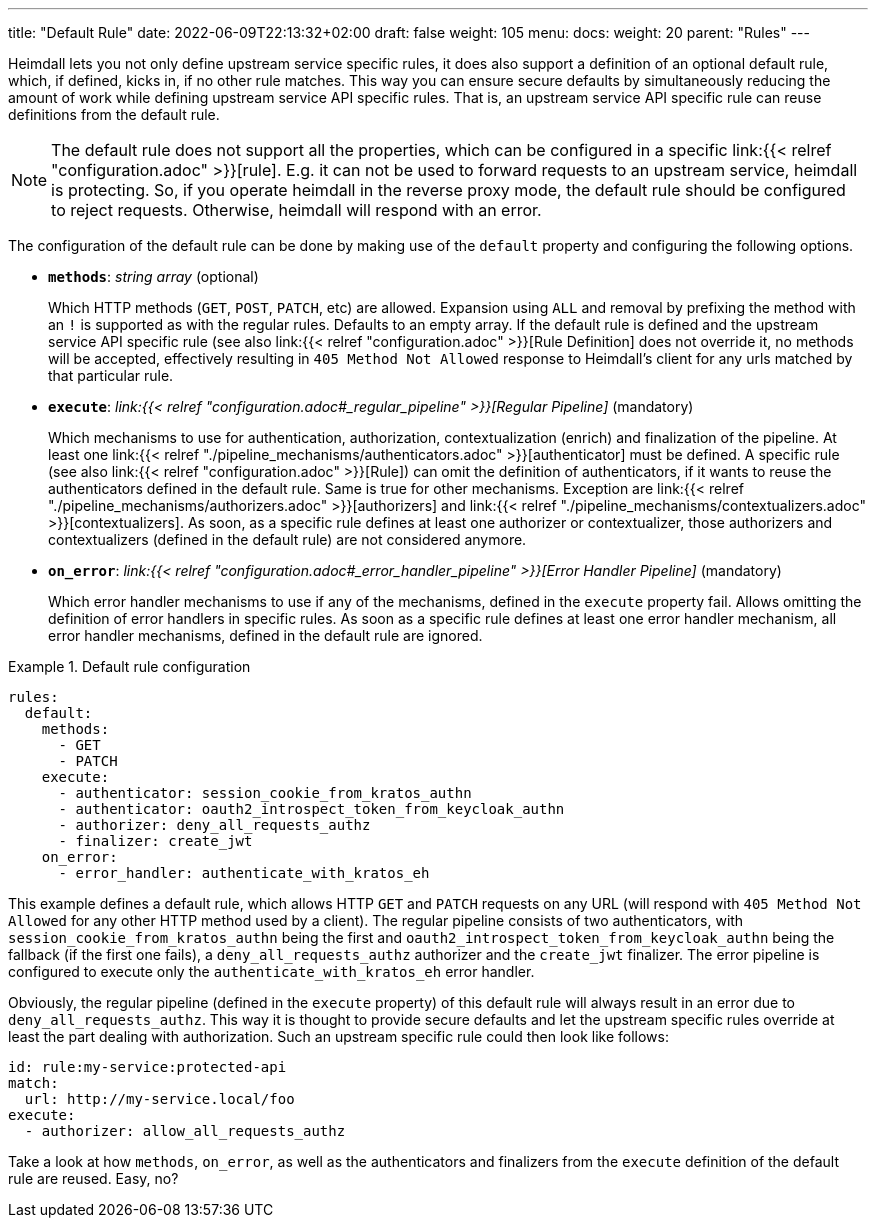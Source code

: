 ---
title: "Default Rule"
date: 2022-06-09T22:13:32+02:00
draft: false
weight: 105
menu:
  docs:
    weight: 20
    parent: "Rules"
---

Heimdall lets you not only define upstream service specific rules, it does also support a definition of an optional default rule, which, if defined, kicks in, if no other rule matches. This way you can ensure secure defaults by simultaneously reducing the amount of work while defining upstream service API specific rules. That is, an upstream service API specific rule can reuse definitions from the default rule.

NOTE: The default rule does not support all the properties, which can be configured in a specific link:{{< relref "configuration.adoc" >}}[rule]. E.g. it can not be used to forward requests to an upstream service, heimdall is protecting. So, if you operate heimdall in the reverse proxy mode, the default rule should be configured to reject requests. Otherwise, heimdall will respond with an error.

The configuration of the default rule can be done by making use of the `default` property and configuring the following options.

* *`methods`*: _string array_ (optional)
+
Which HTTP methods (`GET`, `POST`, `PATCH`, etc) are allowed. Expansion using `ALL` and removal by prefixing the method with an `!` is supported as with the regular rules. Defaults to an empty array. If the default rule is defined and the upstream service API specific rule (see also link:{{< relref "configuration.adoc" >}}[Rule Definition] does not override it, no methods will be accepted, effectively resulting in `405 Method Not Allowed` response to Heimdall's client for any urls matched by that particular rule.

* *`execute`*: _link:{{< relref "configuration.adoc#_regular_pipeline" >}}[Regular Pipeline]_ (mandatory)
+
Which mechanisms to use for authentication, authorization, contextualization (enrich) and finalization of the pipeline. At least one link:{{< relref "./pipeline_mechanisms/authenticators.adoc" >}}[authenticator] must be defined. A specific rule (see also link:{{< relref "configuration.adoc" >}}[Rule]) can omit the definition of authenticators, if it wants to reuse the authenticators defined in the default rule. Same is true for other mechanisms. Exception are link:{{< relref "./pipeline_mechanisms/authorizers.adoc" >}}[authorizers] and link:{{< relref "./pipeline_mechanisms/contextualizers.adoc" >}}[contextualizers]. As soon, as a specific rule defines at least one authorizer or contextualizer, those authorizers and contextualizers (defined in the default rule) are not considered anymore.

* *`on_error`*: _link:{{< relref "configuration.adoc#_error_handler_pipeline" >}}[Error Handler Pipeline]_ (mandatory)
+
Which error handler mechanisms to use if any of the mechanisms, defined in the `execute` property fail. Allows omitting the definition of error handlers in specific rules. As soon as a specific rule defines at least one error handler mechanism, all error handler mechanisms, defined in the default rule are ignored.

.Default rule configuration
====
[source, yaml]
----
rules:
  default:
    methods:
      - GET
      - PATCH
    execute:
      - authenticator: session_cookie_from_kratos_authn
      - authenticator: oauth2_introspect_token_from_keycloak_authn
      - authorizer: deny_all_requests_authz
      - finalizer: create_jwt
    on_error:
      - error_handler: authenticate_with_kratos_eh
----

This example defines a default rule, which allows HTTP `GET` and `PATCH` requests on any URL (will respond with `405 Method Not Allowed` for any other HTTP method used by a client). The regular pipeline consists of two authenticators, with `session_cookie_from_kratos_authn` being the first and `oauth2_introspect_token_from_keycloak_authn` being the fallback (if the first one fails), a `deny_all_requests_authz` authorizer and the `create_jwt` finalizer. The error pipeline is configured to execute only the `authenticate_with_kratos_eh` error handler.

Obviously, the regular pipeline (defined in the `execute` property) of this default rule will always result in an error due to `deny_all_requests_authz`. This way it is thought to provide secure defaults and let the upstream specific rules override at least the part dealing with authorization. Such an upstream specific rule could then look like follows:

[source, yaml]
----
id: rule:my-service:protected-api
match:
  url: http://my-service.local/foo
execute:
  - authorizer: allow_all_requests_authz
----

Take a look at how `methods`, `on_error`, as well as the authenticators and finalizers from the `execute` definition of the default rule are reused. Easy, no?
====
 
